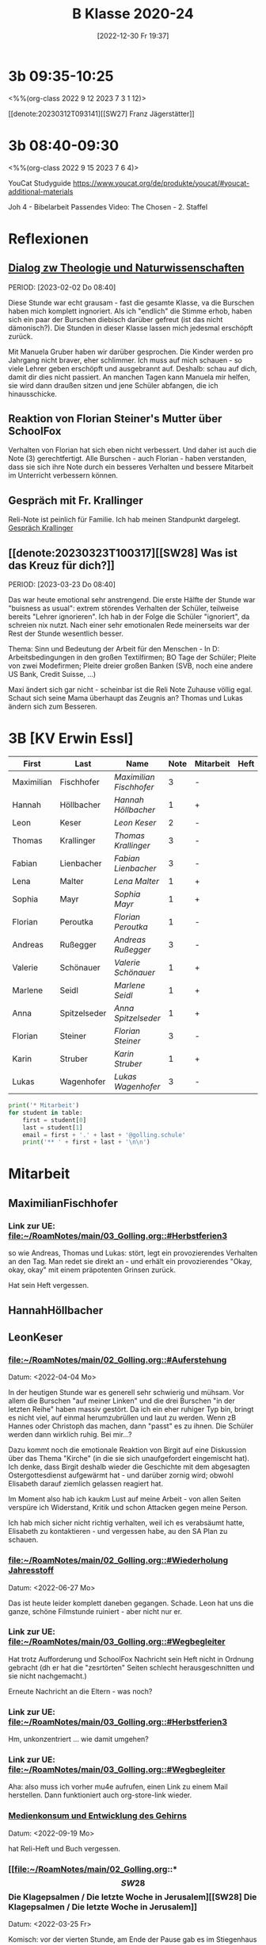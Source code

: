 #+title:      B Klasse 2020-24
#+date:       [2022-12-30 Fr 19:37]
#+filetags:   :3b:Project:
#+identifier: 20221230T193718
#+CATEGORY: golling

* 3b 09:35-10:25
<%%(org-class 2022 9 12 2023 7 3 1 12)>

[[denote:20230312T093141][[SW27] Franz Jägerstätter]]

* 3b 08:40-09:30
<%%(org-class 2022 9 15 2023 7 6 4)>

YouCat Studyguide
[[https://www.youcat.org/de/produkte/youcat/#youcat-additional-materials]]

Joh 4 - Bibelarbeit
Passendes Video: The Chosen - 2. Staffel

* Reflexionen

** [[denote:20221226T113745][Dialog zw Theologie und Naturwissenschaften]]
PERIOD: [2023-02-02 Do 08:40]

Diese Stunde war echt grausam - fast die gesamte Klasse, va die Burschen haben mich komplett ingnoriert. Als ich "endlich" die Stimme erhob, haben sich ein paar der Burschen diebisch darüber gefreut (ist das nicht dämonisch?). Die Stunden in dieser Klasse lassen mich jedesmal erschöpft zurück.

Mit Manuela Gruber haben wir darüber gesprochen. Die Kinder werden pro Jahrgang nicht braver, eher schlimmer. Ich muss auf mich schauen - so viele Lehrer geben erschöpft und ausgebrannt auf. Deshalb: schau auf dich, damit dir dies nicht passiert. An manchen Tagen kann Manuela mir helfen, sie wird dann draußen sitzen und jene Schüler abfangen, die ich hinausschicke.

** Reaktion von Florian Steiner's Mutter über SchoolFox
Verhalten von Florian hat sich eben nicht verbessert.
Und daher ist auch die Note (3) gerechtfertigt.
Alle Burschen - auch Florian - haben verstanden, dass sie sich ihre Note durch ein besseres Verhalten und bessere Mitarbeit im Unterricht verbessern können.

** Gespräch mit Fr. Krallinger
Reli-Note ist peinlich für Familie. Ich hab meinen Standpunkt dargelegt.
[[denote:20230310T173200][Gespräch Krallinger]]


** [[denote:20230323T100317][[SW28] Was ist das Kreuz für dich?]]
PERIOD: [2023-03-23 Do 08:40]

Das war heute emotional sehr anstrengend. Die erste Hälfte der Stunde war "buisness as usual": extrem störendes Verhalten der Schüler, teilweise bereits "Lehrer ignorieren". Ich hab in der Folge die Schüler "ignoriert", da schreien nix nutzt. Nach einer sehr emotionalen Rede meinerseits war der Rest der Stunde wesentlich besser.

Thema: Sinn und Bedeutung der Arbeit für den Menschen - In D: Arbeitsbedingungen in den großen Textilfirmen; BO Tage der Schüler; Pleite von zwei Modefirmen; Pleite dreier großen Banken (SVB, noch eine andere US Bank, Credit Suisse, ...)

Maxi ändert sich gar nicht - scheinbar ist die Reli Note Zuhause völlig egal. Schaut sich seine Mama überhaupt das Zeugnis an? Thomas und Lukas ändern sich zum Besseren.


* 3B [KV Erwin Essl]

#+Name: 2021-students
| First      | Last         | Name                  | Note | Mitarbeit | Heft | LZK |
|------------+--------------+-----------------------+------+-----------+------+-----|
| Maximilian | Fischhofer   | [[MaximilianFischhofer][Maximilian Fischhofer]] |    3 | -         |      |     |
| Hannah     | Höllbacher   | [[HannahHöllbacher][Hannah Höllbacher]]     |    1 | +         |      |     |
| Leon       | Keser        | [[LeonKeser][Leon Keser]]            |    2 | -         |      |     |
| Thomas     | Krallinger   | [[ThomasKrallinger][Thomas Krallinger]]     |    3 | -         |      |     |
| Fabian     | Lienbacher   | [[FabianLienbacher][Fabian Lienbacher]]     |    3 | -         |      |     |
| Lena       | Malter       | [[LenaMalter][Lena Malter]]           |    1 | +         |      |     |
| Sophia     | Mayr         | [[SophiaMayr][Sophia Mayr]]           |    1 | +         |      |     |
| Florian    | Peroutka     | [[FlorianPeroutka][Florian Peroutka]]      |    1 | -         |      |     |
| Andreas    | Rußegger     | [[AndreasRußegger][Andreas Rußegger]]      |    3 | -         |      |     |
| Valerie    | Schönauer    | [[ValerieSchönauer][Valerie Schönauer]]     |    1 | +         |      |     |
| Marlene    | Seidl        | [[MarleneSeidl][Marlene Seidl]]         |    1 | +         |      |     |
| Anna       | Spitzelseder | [[AnnaSpitzelseder][Anna Spitzelseder]]     |    1 | +         |      |     |
| Florian    | Steiner      | [[FlorianSteiner][Florian Steiner]]       |    3 | -         |      |     |
| Karin      | Struber      | [[KarinStruber][Karin Struber]]         |    1 | +         |      |     |
| Lukas      | Wagenhofer   | [[LukasWagenhofer][Lukas Wagenhofer]]      |    3 | -         |      |     |
#+TBLFM: $4=vmean($5..$>)
#+TBLFM: $3='(concat "[[" $1 $2 "][" $1 " " $2 "]]")
#+TBLFM: $4='(identity remote(2021-22-Mitarbeit,@@#$4))

#+BEGIN_SRC python :var table=2021-students :results output raw
print('* Mitarbeit')
for student in table:
    first = student[0]
    last = student[1]
    email = first + '.' + last + '@golling.schule'
    print('** ' + first + last + '\n\n')
#+END_SRC

#+RESULTS:
* Mitarbeit
** MaximilianFischhofer

*** Link zur UE: [[file:~/RoamNotes/main/03_Golling.org::#Herbstferien3][file:~/RoamNotes/main/03_Golling.org::#Herbstferien3]]
so wie Andreas, Thomas und Lukas: stört, legt ein provozierendes Verhalten an den Tag. Man redet sie direkt an - und erhält ein provozierendes "Okay, okay, okay" mit einem präpotenten Grinsen zurück.

Hat sein Heft vergessen.

** HannahHöllbacher


** LeonKeser


*** [[file:~/RoamNotes/main/02_Golling.org::#Auferstehung][file:~/RoamNotes/main/02_Golling.org::#Auferstehung]]
Datum: <2022-04-04 Mo>

In der heutigen Stunde war es generell sehr schwierig und mühsam. Vor allem die Burschen "auf meiner Linken" und die drei Burschen "in der letzten Reihe" haben massiv gestört. Da ich ein eher ruhiger Typ bin, bringt es nicht viel, auf einmal herumzubrüllen und laut zu werden. Wenn zB Hannes oder Christoph das machen, dann "passt" es zu ihnen. Die Schüler werden dann wirklich ruhig. Bei mir...?

Dazu kommt noch die emotionale Reaktion von Birgit auf eine Diskussion über das Thema "Kirche" (in die sie sich unaufgefordert eingemischt hat). Ich denke, dass Birgit deshalb wieder die Geschichte mit dem abgesagten Ostergottesdienst aufgewärmt hat - und darüber zornig wird; obwohl Elisabeth darauf ziemlich gelassen reagiert hat.

Im Moment also hab ich kaukm Lust auf meine Arbeit - von allen Seiten verspüre ich Widerstand, Kritik und schon Attacken gegen meine Person.

Ich hab mich sicher nicht richtig verhalten, weil ich es verabsäumt hatte, Elisabeth zu kontaktieren - und vergessen habe, au den SA Plan zu schauen.

*** [[file:~/RoamNotes/main/02_Golling.org::#Wiederholung Jahresstoff][file:~/RoamNotes/main/02_Golling.org::#Wiederholung Jahresstoff]]
Datum: <2022-06-27 Mo>

Das ist heute leider komplett daneben gegangen. Schade. Leon hat uns die ganze, schöne Filmstunde ruiniert - aber nicht nur er.

*** Link zur UE: [[file:~/RoamNotes/main/03_Golling.org::#Wegbegleiter][file:~/RoamNotes/main/03_Golling.org::#Wegbegleiter]]

Hat trotz Aufforderung und SchoolFox Nachricht sein Heft nicht in Ordnung gebracht (dh er hat die "zesrtörten" Seiten schlecht herausgeschnitten und sie nicht nachgemacht.)

Erneute Nachricht an die Eltern - was noch?

*** Link zur UE: [[file:~/RoamNotes/main/03_Golling.org::#Herbstferien3][file:~/RoamNotes/main/03_Golling.org::#Herbstferien3]]

Hm, unkonzentriert ... wie damit umgehen?

*** Link zur UE: [[file:~/RoamNotes/main/03_Golling.org::#Wegbegleiter][file:~/RoamNotes/main/03_Golling.org::#Wegbegleiter]]

Aha: also muss ich vorher mu4e aufrufen, einen Link zu einem Mail herstellen. Dann funktioniert auch org-store-link wieder.

*** [[file:~/RoamNotes/main/03_Golling.org::*Medienkonsum und Entwicklung des Gehirns][Medienkonsum und Entwicklung des Gehirns]]
Datum: <2022-09-19 Mo>

hat Reli-Heft und Buch vergessen.

*** [[file:~/RoamNotes/main/02_Golling.org::*\[SW28\] Die Klagepsalmen / Die letzte Woche in Jerusalem][[SW28] Die Klagepsalmen / Die letzte Woche in Jerusalem]]
Datum: <2022-03-25 Fr>

Komisch: vor der vierten Stunde, am Ende der Pause gab es im Stiegenhaus eine lauten, spitzen Schrei. Mir schien es, als käme er von einem Schüler - einer Schülerin der 2B. Ich fragte in allen 2. Klassen nach - keiner war es. Die vierten Klassen fallen auch aus ...

Alle Indizien weisen auf Leon hin und Daniel ... Schüler aus der 2B.

** ThomasKrallinger

*** [[file:~/RoamNotes/main/03_Golling.org::*Medienkonsum und Entwicklung des Gehirns][Medienkonsum und Entwicklung des Gehirns]]
Datum: <2022-09-19 Mo>

hat Reli-Heft und Buch vergessen.


** FabianLienbacher


** LenaMalter


** SophiaMayr


** FlorianPeroutka


** AndreasRußegger


** ValerieSchönauer


** MarleneSeidl


** AnnaSpitzelseder


** FlorianSteiner


** KarinStruber


** LukasWagenhofer



* Reflexionen                                                 :Reflexionen:

** [[id:03_SW01][[SW01] Wer möchte ich sein – wer bin ich?]]
Datum: <2022-09-15 Do 08:40>

Für dieses capture: C-1 C-n-c (das fügt das "date at point" der agenda ein) ... in den Header ein C-n-i und Link zu Stunde/Vorbereitung.

Das war eigentlich eine gute Stunde; ein paar Burschen in der ersten Reihe wurden unruhig sobald ich ihnen den Rücken zukehrte. Ich hab sie darauf hingewiesen. Leon kann ich am Mo+Do zu Manuela schicken (was er gar nicht mag).

